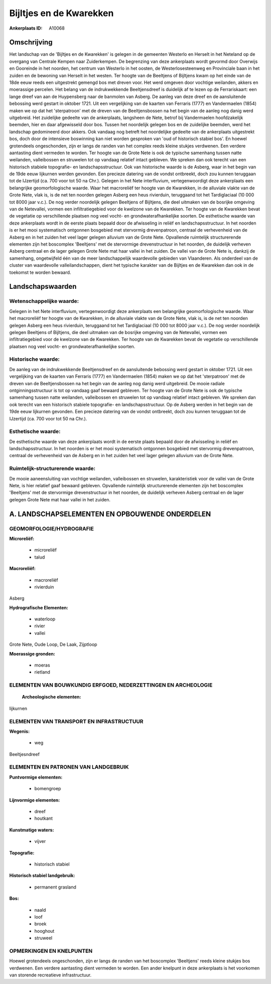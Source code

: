 Bijltjes en de Kwarekken
========================

:Ankerplaats ID: A10068




Omschrijving
------------

Het landschap van de 'Bijltjes en de Kwarekken' is gelegen in de
gemeenten Westerlo en Herselt in het Neteland op de overgang van
Centrale Kempen naar Zuiderkempen. De begrenzing van deze ankerplaats
wordt gevormd door Overwijs en Gooreinde in het noorden, het centrum van
Westerlo in het oosten, de Westerlosesteenweg en Provinciale baan in het
zuiden en de bewoning van Herselt in het westen. Ter hoogte van de
Beeltjens of Bijltjens kwam op het einde van de 18de eeuw reeds een
uitgestrekt gemengd bos met dreven voor. Het werd omgeven door vochtige
weilanden, akkers en moerassige percelen. Het belang van de
indrukwekkende Beeltjensdreef is duidelijk af te lezen op de
Ferrariskaart: een lange dreef van aan de Huypensberg naar de banmolen
van Asberg. De aanleg van deze dreef en de aansluitende bebossing werd
gestart in oktober 1721. Uit een vergelijking van de kaarten van
Ferraris (1777) en Vandermaelen (1854) maken we op dat het 'sterpatroon'
met de dreven van de Beeltjensbossen na het begin van de aanleg nog
danig werd uitgebreid. Het zuidelijke gedeelte van de ankerplaats,
langsheen de Nete, betrof bij Vandermaelen hoofdzakelijk beemden, hier
en daar afgewisseld door bos. Tussen het noordelijk gelegen bos en de
zuidelijke beemden, werd het landschap gedomineerd door akkers. Ook
vandaag nog betreft het noordelijke gedeelte van de ankerplaats
uitgestrekt bos, doch door de intensieve boswinning kan niet worden
gesproken van 'oud of historisch stabiel bos'. En hoewel grotendeels
ongeschonden, zijn er langs de randen van het complex reeds kleine
stukjes verdwenen. Een verdere aantasting dient vermeden te worden. Ter
hoogte van de Grote Nete is ook de typische samenhang tussen natte
weilanden, valleibossen en struwelen tot op vandaag relatief intact
gebleven. We spreken dan ook terecht van een historisch stabiele
topografie- en landschapsstructuur. Ook van historische waarde is de
Asberg, waar in het begin van de 19de eeuw lijkurnen werden gevonden.
Een precieze datering van de vondst ontbreekt, doch zou kunnen teruggaan
tot de IJzertijd (ca. 700 voor tot 50 na Chr.). Gelegen in het Nete
interfluvium, vertegenwoordigt deze ankerplaats een belangrijke
geomorfologische waarde. Waar het macroreliëf ter hoogte van de
Kwarekken, in de alluviale vlakte van de Grote Nete, vlak is, is de net
ten noorden gelegen Asberg een heus rivierduin, teruggaand tot het
Tardiglaciaal (10 000 tot 8000 jaar v.c.). De nog verder noordelijk
gelegen Beeltjens of Bijltjens, die deel uitmaken van de bosrijke
omgeving van de Netevallei, vormen een infiltratiegebied voor de
kwelzone van de Kwarekken. Ter hoogte van de Kwarekken bevat de
vegetatie op verschillende plaatsen nog veel vocht- en
grondwaterafhankelijke soorten. De esthetische waarde van deze
ankerplaats wordt in de eerste plaats bepaald door de afwisseling in
reliëf en landschapsstructuur. In het noorden is er het mooi
systematisch ontgonnen bosgebied met stervormig drevenpatroon, centraal
de verhevenheid van de Asberg en in het zuiden het veel lager gelegen
alluvium van de Grote Nete. Opvallende ruimtelijk structurerende
elementen zijn het boscomplex 'Beeltjens' met de stervormige
drevenstructuur in het noorden, de duidelijk verheven Asberg centraal en
de lager gelegen Grote Nete mat haar vallei in het zuiden. De vallei van
de Grote Nete is, dankzij de samenhang, ongetwijfeld één van de meer
landschappelijk waardevolle gebieden van Vlaanderen. Als onderdeel van
de cluster van waardevolle valleilandschappen, dient het typische
karakter van de Bijltjes en de Kwarekken dan ook in de toekomst te
worden bewaard.



Landschapswaarden
-----------------


Wetenschappelijke waarde:
~~~~~~~~~~~~~~~~~~~~~~~~~

Gelegen in het Nete interfluvium, vertegenwoordigt deze ankerplaats
een belangrijke geomorfologische waarde. Waar het macroreliëf ter hoogte
van de Kwarekken, in de alluviale vlakte van de Grote Nete, vlak is, is
de net ten noorden gelegen Asberg een heus rivierduin, teruggaand tot
het Tardiglaciaal (10 000 tot 8000 jaar v.c.). De nog verder noordelijk
gelegen Beeltjens of Bijltjens, die deel uitmaken van de bosrijke
omgeving van de Netevallei, vormen een infiltratiegebied voor de
kwelzone van de Kwarekken. Ter hoogte van de Kwarekken bevat de
vegetatie op verschillende plaatsen nog veel vocht- en
grondwaterafhankelijke soorten.

Historische waarde:
~~~~~~~~~~~~~~~~~~~


De aanleg van de indrukwekkende Beeltjensdreef en de aansluitende
bebossing werd gestart in oktober 1721. Uit een vergelijking van de
kaarten van Ferraris (1777) en Vandermaelen (1854) maken we op dat het
'sterpatroon' met de dreven van de Beeltjensbossen na het begin van de
aanleg nog danig werd uitgebreid. De mooie radiale ontginningsstructuur
is tot op vandaag gaaf bewaard gebleven. Ter hoogte van de Grote Nete is
ook de typische samenhang tussen natte weilanden, valleibossen en
struwelen tot op vandaag relatief intact gebleven. We spreken dan ook
terecht van een historisch stabiele topografie- en landschapsstructuur.
Op de Asberg werden in het begin van de 19de eeuw lijkurnen gevonden.
Een precieze datering van de vondst ontbreekt, doch zou kunnen teruggaan
tot de IJzertijd (ca. 700 voor tot 50 na Chr.).

Esthetische waarde:
~~~~~~~~~~~~~~~~~~~

De esthetische waarde van deze ankerplaats wordt
in de eerste plaats bepaald door de afwisseling in reliëf en
landschapsstructuur. In het noorden is er het mooi systematisch
ontgonnen bosgebied met stervormig drevenpatroon, centraal de
verhevenheid van de Asberg en in het zuiden het veel lager gelegen
alluvium van de Grote Nete.


Ruimtelijk-structurerende waarde:
~~~~~~~~~~~~~~~~~~~~~~~~~~~~~~~~~

De mooie aaneensluiting van vochtige weilanden, valleibossen en
struwelen, karakteristiek voor de vallei van de Grote Nete, is hier
relatief gaaf bewaard gebleven. Opvallende ruimtelijk structurerende
elementen zijn het boscomplex 'Beeltjens' met de stervormige
drevenstructuur in het noorden, de duidelijk verheven Asberg centraal en
de lager gelegen Grote Nete mat haar vallei in het zuiden.



A. LANDSCHAPSELEMENTEN EN OPBOUWENDE ONDERDELEN
-----------------------------------------------



GEOMORFOLOGIE/HYDROGRAFIE
~~~~~~~~~~~~~~~~~~~~~~~~~

**Microreliëf:**

 * microreliëf
 * talud


**Macroreliëf:**

 * macroreliëf
 * rivierduin

Asberg

**Hydrografische Elementen:**

 * waterloop
 * rivier
 * vallei


Grote Nete, Oude Loop, De Laak, Zijptloop

**Moerassige gronden:**

 * moeras
 * rietland



ELEMENTEN VAN BOUWKUNDIG ERFGOED, NEDERZETTINGEN EN ARCHEOLOGIE
~~~~~~~~~~~~~~~~~~~~~~~~~~~~~~~~~~~~~~~~~~~~~~~~~~~~~~~~~~~~~~~

 **Archeologische elementen:**
lijkurnen

ELEMENTEN VAN TRANSPORT EN INFRASTRUCTUUR
~~~~~~~~~~~~~~~~~~~~~~~~~~~~~~~~~~~~~~~~~

**Wegenis:**

 * weg


Beeltjesndreef

ELEMENTEN EN PATRONEN VAN LANDGEBRUIK
~~~~~~~~~~~~~~~~~~~~~~~~~~~~~~~~~~~~~

**Puntvormige elementen:**

 * bomengroep


**Lijnvormige elementen:**

 * dreef
 * houtkant

**Kunstmatige waters:**

 * vijver


**Topografie:**

 * historisch stabiel


**Historisch stabiel landgebruik:**

 * permanent grasland


**Bos:**

 * naald
 * loof
 * broek
 * hooghout
 * struweel



OPMERKINGEN EN KNELPUNTEN
~~~~~~~~~~~~~~~~~~~~~~~~~

Hoewel grotendeels ongeschonden, zijn er langs de randen van het
boscomplex 'Beeltjens' reeds kleine stukjes bos verdwenen. Een verdere
aantasting dient vermeden te worden. Een ander knelpunt in deze
ankerplaats is het voorkomen van storende recreatieve infrastructuur.
